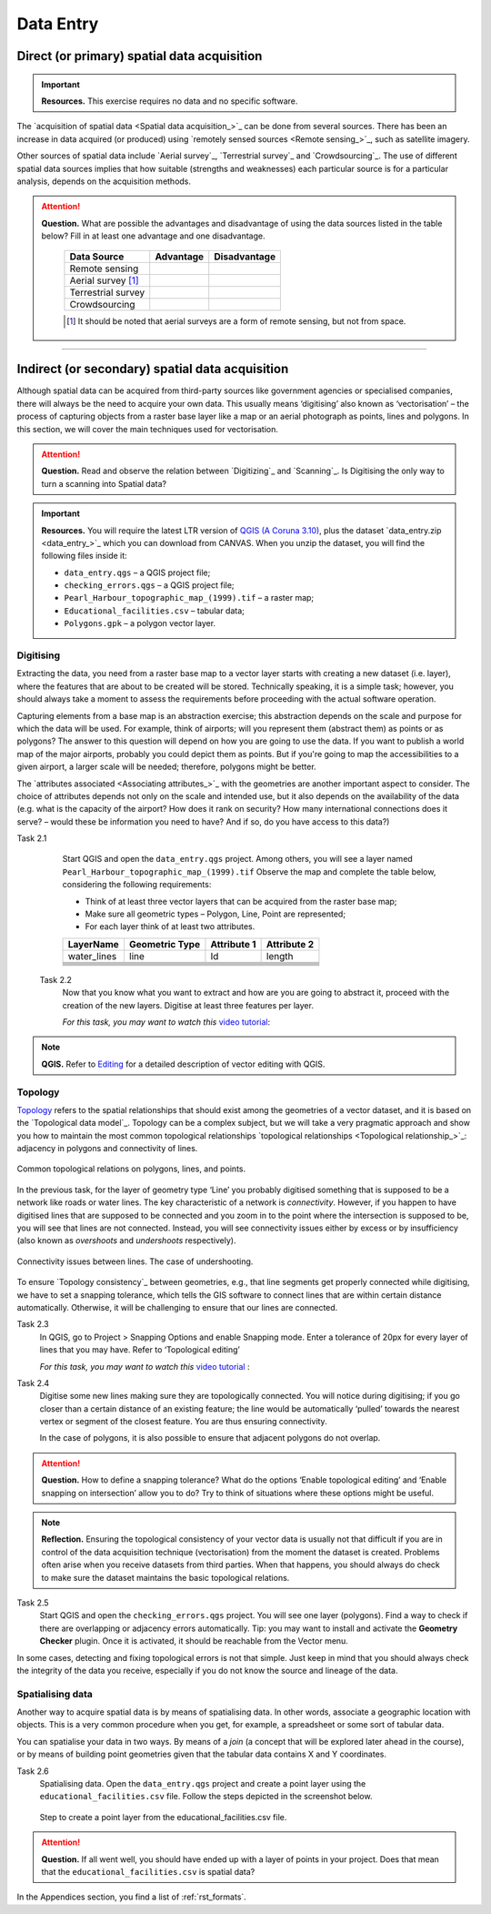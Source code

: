Data Entry
=====================


Direct (or primary) spatial data acquisition 
--------------------------------------------

.. important:: 
   **Resources.**
   This exercise requires no data and no specific software. 


The `acquisition of spatial data <Spatial data acquisition_>`_ can be done from several sources. There has been an increase in data acquired (or produced) using `remotely sensed sources <Remote sensing_>`_, such as satellite imagery. 

Other sources of spatial data include `Aerial survey`_, `Terrestrial survey`_ and  `Crowdsourcing`_. The use of different spatial data sources implies that how suitable (strengths and weaknesses) each particular source is for a particular analysis, depends on the acquisition methods. 

.. attention:: 
   **Question.**
   What are possible the advantages and disadvantage of using the data sources listed in the table below? Fill in at least one advantage and one disadvantage.

    ==================      =========   ============
    Data Source             Advantage   Disadvantage 
    ==================      =========   ============
    Remote sensing          \           \
    Aerial survey [#]_      \           \
    Terrestrial survey      \           \
    Crowdsourcing           \           \
    ==================      =========   ============

    .. [#] It should be noted that aerial surveys are a form of remote sensing, but not from space. 


-----------------------------

Indirect (or secondary) spatial data acquisition 
------------------------------------------------

Although spatial data can be acquired from third-party sources like government agencies or specialised companies, there will always be the need to acquire your own data. This usually means ‘digitising’ also known as ‘vectorisation’ – the process of capturing objects from a raster base layer like a map or an aerial photograph as points, lines and polygons. In this section, we will cover the main techniques used for vectorisation. 


.. attention:: 
   **Question.**
   Read and observe the relation between  `Digitizing`_ and `Scanning`_. Is Digitising the only way to turn a scanning into Spatial data?


.. important:: 
   **Resources.**
   You will require the latest LTR version of `QGIS (A Coruna 3.10) <https://qgis.org/en/site/forusers/download.html>`_, plus the dataset `data_entry.zip <data_entry_>`_ which you can download from CANVAS.  When you unzip the dataset, you will find the following files inside it: 

   + ``data_entry.qgs`` – a QGIS project file; 
   + ``checking_errors.qgs`` – a QGIS project file; 
   + ``Pearl_Harbour_topographic_map_(1999).tif`` – a raster map; 
   + ``Educational_facilities.csv`` – tabular data; 
   + ``Polygons.gpk`` – a polygon vector layer. 
   
Digitising 
^^^^^^^^^^

Extracting the data, you need from a raster base map to a vector layer starts with creating a new dataset (i.e. layer), where the features that are about to be created will be stored. Technically speaking, it is a simple task; however, you should always take a moment to assess the requirements before proceeding with the actual software operation. 

Capturing elements from a base map is an abstraction exercise; this abstraction depends on the scale and purpose for which the data will be used. For example, think of airports; will you represent them (abstract them) as points or as polygons? The answer to this question will depend on how you are going to use the data. If you want to publish a world map of the major airports, probably you could depict them as points. But if you're going to map the accessibilities to a given airport, a larger scale will be needed; therefore, polygons might be better.  

The `attributes associated <Associating attributes_>`_ with the geometries are another important aspect to consider. The choice of attributes depends not only on the scale and intended use, but it also depends on the availability of the data (e.g. what is the capacity of the airport? How does it rank on security? How many international connections does it serve? – would these be information you need to have? And if so, do you have access to this data?) 


Task 2.1 
    Start QGIS and open the ``data_entry.qgs`` project. Among others, you will see a layer named ``Pearl_Harbour_topographic_map_(1999).tif`` Observe the map and complete the table below, considering the following requirements: 

    + Think of at least three vector layers that can be acquired from the raster base map;  
    + Make sure all geometric types – Polygon, Line, Point are represented;  
    + For each layer think of at least two attributes. 

    ===========     ===============   ===========     ===========
    LayerName       Geometric Type    Attribute 1     Attribute 2 
    ===========     ===============   ===========     ===========
    water_lines     line                Id              length 
    \               \                   \               \
    \               \                   \               \
    \               \                   \               \
    \               \                   \               \
    \               \                   \               \
    \               \                   \               \
    ===========     ===============   ===========     ===========

 Task 2.2 
    Now that you know what you want to extract and how are you are going to abstract it, proceed with the creation of the new layers. Digitise at least three features per layer. 

    *For this task, you may want to watch this* `video tutorial <https://player.vimeo.com/external/316725601.hd.mp4?s=c6af68bb5180619816eb0b847933d22d0f2972f2&profile_id=175>`_:

    .. raw:: html

       <video width="560" height="315" controls>
         <source src="https://player.vimeo.com/external/316725601.hd.mp4?s=c6af68bb5180619816eb0b847933d22d0f2972f2&profile_id=175>
       </video>


.. note:: 
   **QGIS.**
   Refer to `Editing <https://docs.qgis.org/3.10/en/docs/user_manual/working_with_vector/editing_geometry_attributes.html>`_ for a detailed description of vector editing with QGIS.


Topology 
^^^^^^^^

`Topology`_ refers to the spatial relationships that should exist among the geometries of a vector dataset, and it is based on the `Topological data model`_. Topology can be a complex subject, but we will take a very pragmatic approach and show you how to maintain the most common topological relationships `topological relationships <Topological relationship_>`_: adjacency in polygons and connectivity of lines.  

.. figure:: _static/img/common-topo-rel.png
   :alt: topological relations
   :figclass: align-center

   Common topological relations on polygons, lines, and points.


In the previous task, for the layer of geometry type ‘Line’ you probably digitised something that is supposed to be a network like roads or water lines. The key characteristic of a network is *connectivity*. However, if you happen to have digitised lines that are supposed to be connected and you zoom in to the point where the intersection is supposed to be, you will see that lines are not connected. Instead, you will see connectivity issues either by excess or by insufficiency (also known as *overshoots* and *undershoots* respectively). 



.. figure:: _static/img/under-shoot.png
   :alt: undershoot
   :figclass: align-center

   Connectivity issues between lines. The case of undershooting.

To ensure `Topology consistency`_ between geometries, e.g., that line segments get properly connected while digitising, we have to set a snapping tolerance, which tells the GIS software to connect lines that are within certain distance automatically. Otherwise, it will be challenging to ensure that our lines are connected.  


Task 2.3  
    In QGIS, go to Project > Snapping Options and enable Snapping mode. Enter a tolerance of 20px for every layer of lines that you may have. Refer to ‘Topological editing’ 

    *For this task, you may want to watch this* `video tutorial <https://player.vimeo.com/external/316725579.hd.mp4?s=191d661ef5758730a50d4a5a2a6567fa2f70d148&profile_id=175>`_ :

    .. raw:: html

       <video width="560" height="315" controls>
         <source src="https://player.vimeo.com/external/316725579.hd.mp4?s=191d661ef5758730a50d4a5a2a6567fa2f70d148&profile_id=175">
       </video>


Task 2.4  
    Digitise some new lines making sure they are topologically connected.  You will notice during digitising; if you go closer than a certain distance of an existing feature; the line would be automatically ‘pulled’ towards the nearest vertex or segment of the closest feature. You are thus ensuring connectivity. 

    In the case of polygons, it is also possible to ensure that adjacent polygons do not overlap. 

.. attention:: 
   **Question.**
   How to define a snapping tolerance? What do the options ‘Enable topological editing’ and  ‘Enable snapping on intersection’ allow you to do? Try to think of situations where these options might be useful. 

 
.. note:: 
    **Reflection.**
    Ensuring the topological consistency of your vector data is usually not that difficult if you are in control of the data acquisition technique (vectorisation) from the moment the dataset is created. Problems often arise when you receive datasets from third parties. When that happens, you should always do check to make sure the dataset maintains the basic topological relations. 

Task 2.5  
    Start QGIS and open the ``checking_errors.qgs`` project. You will see one layer (polygons). Find a way to check if there are overlapping or adjacency errors automatically. Tip: you may want to install and activate the **Geometry Checker** plugin. Once it is activated,  it should be reachable from the Vector menu.

    .. image:: _static/img/geometry-checker.png



In some cases, detecting and fixing topological errors is not that simple. Just keep in mind that you should always check the integrity of the data you receive, especially if you do not know the source and lineage of the data.  


Spatialising data
^^^^^^^^^^^^^^^^^ 

Another way to acquire spatial data is by means of spatialising data. In other words, associate a geographic location with objects. This is a very common procedure when you get, for example, a spreadsheet or some sort of tabular data. 
 
You can spatialise your data in two ways. By means of a *join* (a concept that will be explored later ahead in the course), or by means of building point geometries given that the tabular data contains X and Y coordinates.  


Task 2.6 
    Spatialising data. Open the ``data_entry.qgs`` project and create a point layer using the ``educational_facilities.csv`` file. Follow the steps depicted in the screenshot below.

    .. figure:: _static/img/spacialising.png
       :alt: Create new point layer
       :figclass: align-center

       Step to create a point layer from the educational_facilities.csv file.


.. attention:: 
   **Question.**
   If all went well, you should have ended up with a layer of points in your project. Does that mean that the ``educational_facilities.csv`` is spatial data?


In the Appendices section, you find a list of :ref:`rst_formats`. 
